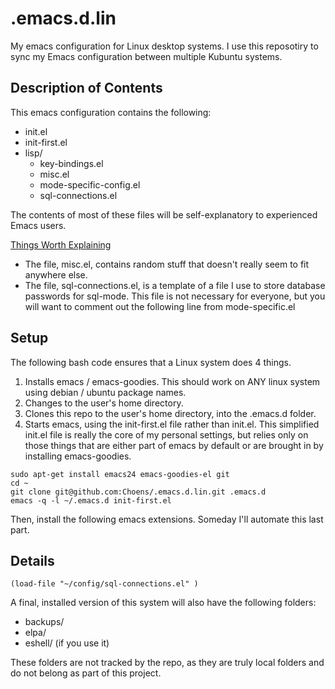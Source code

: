 * .emacs.d.lin

My emacs configuration for Linux desktop systems. I use this
reposotiry to sync my Emacs configuration between multiple Kubuntu systems.

** Description of Contents

This emacs configuration contains the following:

  - init.el
  - init-first.el
  - lisp/
    - key-bindings.el
    - misc.el
    - mode-specific-config.el
    - sql-connections.el

The contents of most of these files will be self-explanatory to
experienced Emacs users.

_Things Worth Explaining_

- The file, misc.el, contains random stuff that doesn't really seem to
  fit anywhere else.
- The file, sql-connections.el, is a template of a file I use to store
  database passwords for sql-mode. This file is not necessary for
  everyone, but you will want to comment out the following
  line from mode-specific.el

** Setup

The following bash code ensures that a Linux system does 4 things.

1. Installs emacs / emacs-goodies. This should work on ANY linux
   system using debian / ubuntu package names.
2. Changes to the user's home directory.
3. Clones this repo to the user's home directory, into the .emacs.d
   folder.
4. Starts emacs, using the init-first.el file rather than
   init.el. This simplified init.el file is really the core of my
   personal settings, but relies only on those things that are either
   part of emacs by default or are brought in by installing
   emacs-goodies.

#+begin_src sh exports:code
  sudo apt-get install emacs24 emacs-goodies-el git
  cd ~
  git clone git@github.com:Choens/.emacs.d.lin.git .emacs.d
  emacs -q -l ~/.emacs.d init-first.el
#+end_src

Then, install the following emacs extensions. Someday I'll automate
this last part.

** Details

#+begin_src lisp exports:code
  (load-file "~/config/sql-connections.el" ) 
#+end_src

A final, installed version of this system will also have the
following folders:

- backups/
- elpa/
- eshell/ (if you use it)

These folders are not tracked by the repo, as they are truly local
folders and do not belong as part of this project.
